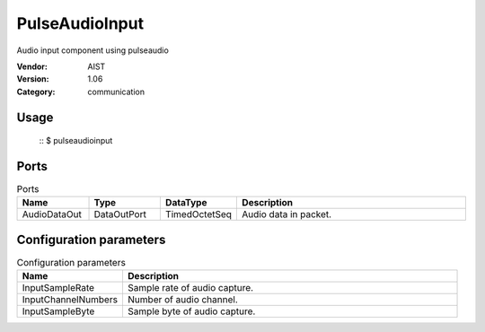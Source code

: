 PulseAudioInput
===============
Audio input component using pulseaudio

:Vendor: AIST
:Version: 1.06
:Category: communication

Usage
-----

  ::
  $ pulseaudioinput


Ports
-----
.. csv-table:: Ports
   :header: "Name", "Type", "DataType", "Description"
   :widths: 8, 8, 8, 26
   
   "AudioDataOut", "DataOutPort", "TimedOctetSeq", "Audio data in packet."

.. digraph:: comp

   rankdir=LR;
   PulseAudioInput [shape=Mrecord, label="PulseAudioInput"];
   AudioDataOut [shape=plaintext, label="AudioDataOut"];
   PulseAudioInput -> AudioDataOut;

Configuration parameters
------------------------
.. csv-table:: Configuration parameters
   :header: "Name", "Description"
   :widths: 12, 38
   
   "InputSampleRate", "Sample rate of audio capture."
   "InputChannelNumbers", "Number of audio channel."
   "InputSampleByte", "Sample byte of audio capture."

